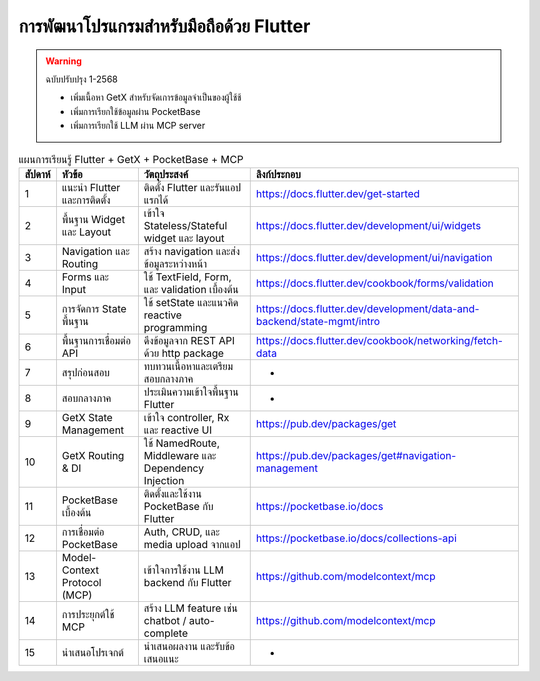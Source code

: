 การพัฒนาโปรแกรมสำหรับมือถือด้วย Flutter
============================================================

.. warning::

   ฉบับปรับปรุง 1-2568

   * เพิ่มเนื้อหา GetX สำหรับจัดเการข้อมูลจำเป็นของผู้ใช้ช้

   * เพิ่มการเรียกใช้ข้อมูลผ่าน PocketBase

   * เพิ่มการเรียกใช้ LLM ผ่าน MCP server


.. list-table:: แผนการเรียนรู้ Flutter + GetX + PocketBase + MCP
   :header-rows: 1

   * - สัปดาห์
     - หัวข้อ
     - วัตถุประสงค์
     - ลิงก์ประกอบ
   * - 1
     - แนะนำ Flutter และการติดตั้ง
     - ติดตั้ง Flutter และรันแอปแรกได้
     - https://docs.flutter.dev/get-started
   * - 2
     - พื้นฐาน Widget และ Layout
     - เข้าใจ Stateless/Stateful widget และ layout
     - https://docs.flutter.dev/development/ui/widgets
   * - 3
     - Navigation และ Routing
     - สร้าง navigation และส่งข้อมูลระหว่างหน้า
     - https://docs.flutter.dev/development/ui/navigation
   * - 4
     - Forms และ Input
     - ใช้ TextField, Form, และ validation เบื้องต้น
     - https://docs.flutter.dev/cookbook/forms/validation
   * - 5
     - การจัดการ State พื้นฐาน
     - ใช้ setState และแนวคิด reactive programming
     - https://docs.flutter.dev/development/data-and-backend/state-mgmt/intro
   * - 6
     - พื้นฐานการเชื่อมต่อ API
     - ดึงข้อมูลจาก REST API ด้วย http package
     - https://docs.flutter.dev/cookbook/networking/fetch-data
   * - 7
     - สรุปก่อนสอบ
     - ทบทวนเนื้อหาและเตรียมสอบกลางภาค
     - -
   * - 8
     - สอบกลางภาค
     - ประเมินความเข้าใจพื้นฐาน Flutter
     - -
   * - 9
     - GetX State Management
     - เข้าใจ controller, Rx และ reactive UI
     - https://pub.dev/packages/get
   * - 10
     - GetX Routing & DI
     - ใช้ NamedRoute, Middleware และ Dependency Injection
     - https://pub.dev/packages/get#navigation-management
   * - 11
     - PocketBase เบื้องต้น
     - ติดตั้งและใช้งาน PocketBase กับ Flutter
     - https://pocketbase.io/docs
   * - 12
     - การเชื่อมต่อ PocketBase
     - Auth, CRUD, และ media upload จากแอป
     - https://pocketbase.io/docs/collections-api
   * - 13
     - Model-Context Protocol (MCP)
     - เข้าใจการใช้งาน LLM backend กับ Flutter
     - https://github.com/modelcontext/mcp
   * - 14
     - การประยุกต์ใช้ MCP
     - สร้าง LLM feature เช่น chatbot / auto-complete
     - https://github.com/modelcontext/mcp
   * - 15
     - นำเสนอโปรเจกต์
     - นำเสนอผลงาน และรับข้อเสนอแนะ
     - -

